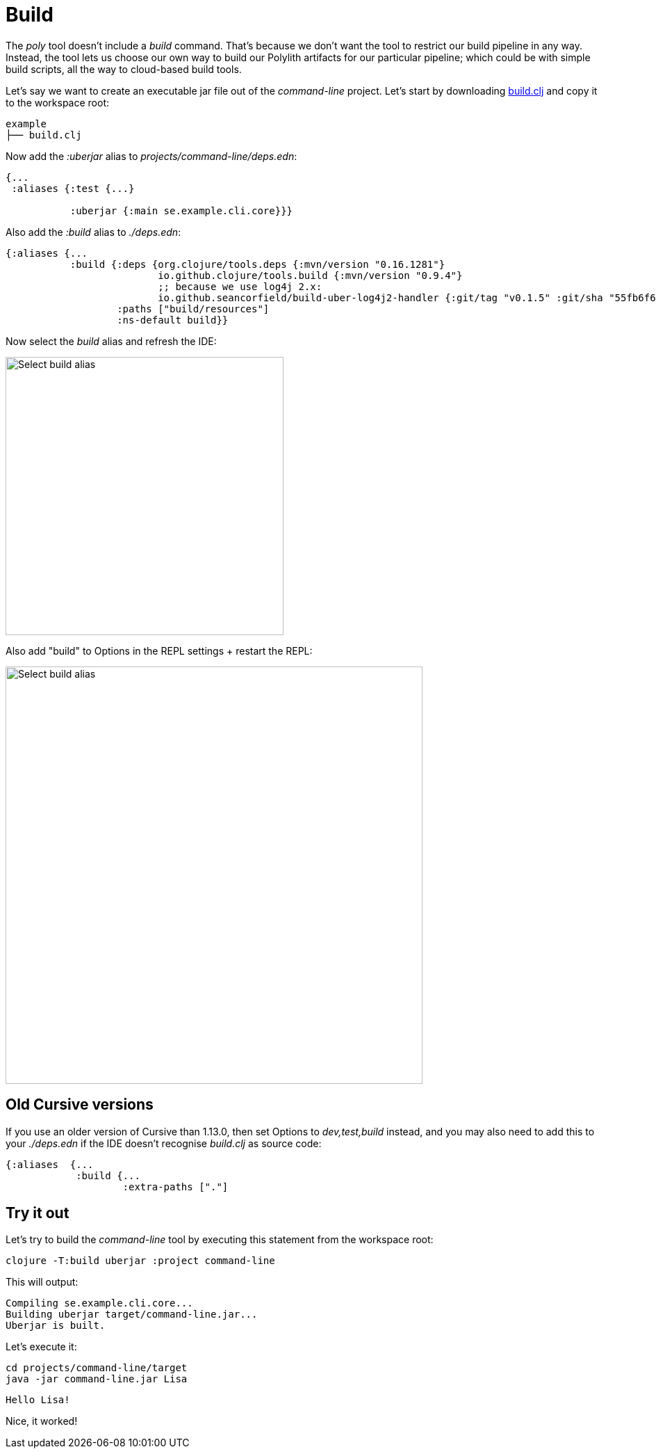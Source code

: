 = Build

The _poly_ tool doesn’t include a _build_ command.
That’s because we don’t want the tool to restrict our build pipeline in any way.
Instead, the tool lets us choose our own way to build our Polylith artifacts for our particular pipeline;
which could be with simple build scripts, all the way to cloud-based build tools.

Let's say we want to create an executable jar file out of the _command-line_ project.
Let's start by downloading
https://github.com/polyfy/polylith/blob/master/examples/doc-example/build.clj[build.clj]
and copy it to the workspace root:

[source,shell]
----
example
├── build.clj
----

Now add the _:uberjar_ alias to _projects/command-line/deps.edn_:

[source,clojure]
----
{...
 :aliases {:test {...}

           :uberjar {:main se.example.cli.core}}}
----

Also add the _:build_ alias to _./deps.edn_:

[source,clojure]
----
{:aliases {...
           :build {:deps {org.clojure/tools.deps {:mvn/version "0.16.1281"}
                          io.github.clojure/tools.build {:mvn/version "0.9.4"}
                          ;; because we use log4j 2.x:
                          io.github.seancorfield/build-uber-log4j2-handler {:git/tag "v0.1.5" :git/sha "55fb6f6"}}
                   :paths ["build/resources"]
                   :ns-default build}}
----

Now select the _build_ alias and refresh the IDE:

image::images/build/aliases.png[alt=Select build alias,width=400]

Also add "build" to Options in the REPL settings + restart the REPL:

image::images/build/add-build-to-repl-settings.png[alt=Select build alias,width=600]

== Old Cursive versions

If you use an older version of Cursive than 1.13.0, then set Options to _dev,test,build_ instead,
and you may also need to add this to your _./deps.edn_ if the IDE doesn't recognise _build.clj_ as source code:

[source,clojure]
----
{:aliases  {...
            :build {...
                    :extra-paths ["."]
----

== Try it out

Let's try to build the _command-line_ tool by executing this statement from the workspace root:

[source,shell]
----
clojure -T:build uberjar :project command-line
----

This will output:

[source,shell]
----
Compiling se.example.cli.core...
Building uberjar target/command-line.jar...
Uberjar is built.
----

Let's execute it:

[source,shell]
----
cd projects/command-line/target
java -jar command-line.jar Lisa
----

[source,shell]
----
Hello Lisa!
----

Nice, it worked!
